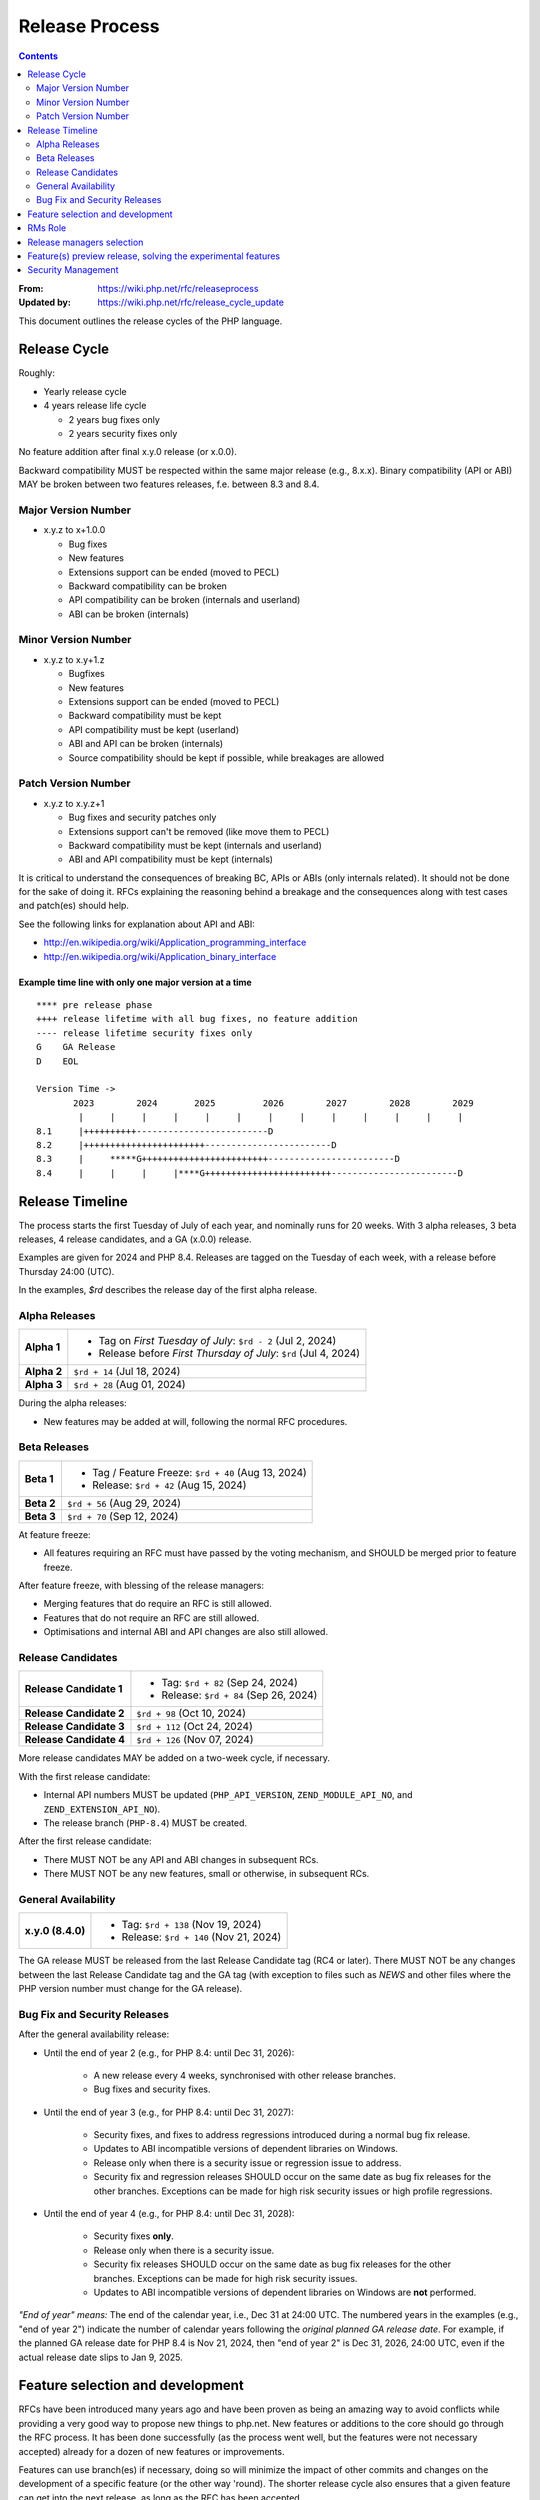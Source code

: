 ===============
Release Process
===============

.. contents::
   :depth: 2

:From: https://wiki.php.net/rfc/releaseprocess
:Updated by: https://wiki.php.net/rfc/release_cycle_update

This document outlines the release cycles of the PHP language.

Release Cycle
=============

Roughly:

- Yearly release cycle
- 4 years release life cycle

  - 2 years bug fixes only
  - 2 years security fixes only

No feature addition after final x.y.0 release (or x.0.0).

Backward compatibility MUST be respected within the same major release (e.g.,
8.x.x). Binary compatibility (API or ABI) MAY be broken between two
features releases, f.e. between 8.3 and 8.4.

Major Version Number
--------------------

- x.y.z to x+1.0.0

  - Bug fixes
  - New features
  - Extensions support can be ended (moved to PECL)
  - Backward compatibility can be broken
  - API compatibility can be broken (internals and userland)
  - ABI can be broken (internals)

Minor Version Number
--------------------

- x.y.z to x.y+1.z

  - Bugfixes
  - New features
  - Extensions support can be ended (moved to PECL)
  - Backward compatibility must be kept
  - API compatibility must be kept (userland)
  - ABI and API can be broken (internals)
  - Source compatibility should be kept if possible, while breakages are allowed

Patch Version Number
--------------------

- x.y.z to x.y.z+1

  - Bug fixes and security patches only
  - Extensions support can't be removed (like move them to PECL)
  - Backward compatibility must be kept (internals and userland)
  - ABI and API compatibility must be kept (internals)

It is critical to understand the consequences of breaking BC, APIs or ABIs
(only internals related). It should not be done for the sake of doing it. RFCs
explaining the reasoning behind a breakage and the consequences along with
test cases and patch(es) should help.

See the following links for explanation about API and ABI:

- http://en.wikipedia.org/wiki/Application_programming_interface
- http://en.wikipedia.org/wiki/Application_binary_interface

Example time line with only one major version at a time
~~~~~~~~~~~~~~~~~~~~~~~~~~~~~~~~~~~~~~~~~~~~~~~~~~~~~~~

::

    **** pre release phase
    ++++ release lifetime with all bug fixes, no feature addition
    ---- release lifetime security fixes only
    G    GA Release
    D    EOL

    Version Time ->
           2023        2024       2025         2026        2027        2028        2029
            |     |     |     |     |     |     |     |     |     |     |     |     |
    8.1     |++++++++++-------------------------D
    8.2     |+++++++++++++++++++++++------------------------D
    8.3     |     *****G++++++++++++++++++++++++------------------------D
    8.4     |     |     |     |****G++++++++++++++++++++++++------------------------D


Release Timeline
================

The process starts the first Tuesday of July of each year, and nominally runs
for 20 weeks. With 3 alpha releases, 3 beta releases, 4 release candidates,
and a GA (x.0.0) release.

Examples are given for 2024 and PHP 8.4. Releases are tagged on the Tuesday of
each week, with a release before Thursday 24:00 (UTC).

In the examples, `$rd` describes the release day of the first alpha release.

Alpha Releases
--------------

.. list-table::
   :header-rows: 0
   :stub-columns: 1

   * - Alpha 1
     - * Tag on *First Tuesday of July*: ``$rd - 2`` (Jul 2, 2024)
       * Release before *First Thursday of July*: ``$rd`` (Jul 4, 2024)
   * - Alpha 2
     - ``$rd + 14`` (Jul 18, 2024)
   * - Alpha 3
     - ``$rd + 28`` (Aug 01, 2024)

During the alpha releases:

- New features may be added at will, following the normal RFC procedures.

Beta Releases
-------------

.. list-table::
   :header-rows: 0
   :stub-columns: 1

   * - Beta 1
     - * Tag / Feature Freeze: ``$rd + 40`` (Aug 13, 2024)
       * Release: ``$rd + 42`` (Aug 15, 2024)
   * - Beta 2
     - ``$rd + 56`` (Aug 29, 2024)
   * - Beta 3
     - ``$rd + 70`` (Sep 12, 2024)

At feature freeze:

- All features requiring an RFC must have passed by the voting mechanism, and
  SHOULD be merged prior to feature freeze.

After feature freeze, with blessing of the release managers:

- Merging features that do require an RFC is still allowed.
- Features that do not require an RFC are still allowed.
- Optimisations and internal ABI and API changes are also still allowed.

Release Candidates
------------------

.. list-table::
   :header-rows: 0
   :stub-columns: 1

   * - Release Candidate 1
     - * Tag: ``$rd + 82`` (Sep 24, 2024)
       * Release: ``$rd + 84`` (Sep 26, 2024)
   * - Release Candidate 2
     - ``$rd + 98`` (Oct 10, 2024)
   * - Release Candidate 3
     - ``$rd + 112`` (Oct 24, 2024)
   * - Release Candidate 4
     - ``$rd + 126`` (Nov 07, 2024)

More release candidates MAY be added on a two-week cycle, if necessary.

With the first release candidate:

- Internal API numbers MUST be updated (``PHP_API_VERSION``,
  ``ZEND_MODULE_API_NO``, and  ``ZEND_EXTENSION_API_NO``).
- The release branch (``PHP-8.4``) MUST be created.

After the first release candidate:

- There MUST NOT be any API and ABI changes in subsequent RCs.
- There MUST NOT be any new features, small or otherwise, in subsequent RCs.


General Availability
--------------------

.. list-table::
   :header-rows: 0
   :stub-columns: 1

   * - x.y.0 (8.4.0)
     - * Tag: ``$rd + 138`` (Nov 19, 2024)
       * Release: ``$rd + 140`` (Nov 21, 2024)

The GA release MUST be released from the last Release Candidate tag (RC4 or
later). There MUST NOT be any changes between the last Release Candidate tag and
the GA tag (with exception to files such as `NEWS` and other files where the
PHP version number must change for the GA release).

Bug Fix and Security Releases
-----------------------------

After the general availability release:

- Until the end of year 2 (e.g., for PHP 8.4: until Dec 31, 2026):

	- A new release every 4 weeks, synchronised with other release branches.
	- Bug fixes and security fixes.

- Until the end of year 3 (e.g., for PHP 8.4: until Dec 31, 2027):

	- Security fixes, and fixes to address regressions introduced during a
	  normal bug fix release.
	- Updates to ABI incompatible versions of dependent libraries on Windows.
	- Release only when there is a security issue or regression issue to
	  address.
	- Security fix and regression releases SHOULD occur on the same date as bug
	  fix releases for the other branches. Exceptions can be made for high risk
	  security issues or high profile regressions.

- Until the end of year 4 (e.g., for PHP 8.4: until Dec 31, 2028):

	- Security fixes **only**.
	- Release only when there is a security issue.
	- Security fix releases SHOULD occur on the same date as bug fix releases
	  for the other branches. Exceptions can be made for high risk security
	  issues.
	- Updates to ABI incompatible versions of dependent libraries on Windows
	  are **not** performed.


*"End of year" means:* The end of the calendar year, i.e., Dec 31 at 24:00 UTC. The numbered years in the examples (e.g., "end of year 2") indicate the number of calendar years following the *original planned GA release date*. For example, if the planned GA release date for PHP 8.4 is Nov 21, 2024, then "end of year 2" is Dec 31, 2026, 24:00 UTC, even if the actual release date slips to Jan 9, 2025.

Feature selection and development
=================================

RFCs have been introduced many years ago and have been proven as being an
amazing way to avoid conflicts while providing a very good way to propose new
things to php.net. New features or additions to the core should go through the
RFC process. It has been done successfully (as the process went well, but the
features were not necessary accepted) already for a dozen of new features or
improvements.

Features can use branch(es) if necessary, doing so will minimize the impact of
other commits and changes on the development of a specific feature (or the
other way 'round). The shorter release cycle also ensures that a given feature
can get into the next release, as long as the RFC has been accepted.

The change to what we have now is the voting process. It will not happen
anymore on the mailing list but in the RFCs directly, for php.net members, in
a public way.

See also `the voting RFC <https://wiki.php.net/rfc/voting>`_.

The question for this section is about who will be allowed to vote:

- php-src (yes, no)
- php-doc (yes, no)
- qa, phpt (yes, no)
- other sub projects like pear (yes, no)

We have voting plugin for dokuwiki (doodle2) that allows voting on the wiki
(installed).

RMs Role
========

The roles of the release managers are about being a facilitator:

- Manage the release process
- Start the decisions discussions and vote about the features and change for a given release
- Create a roadmap and planing according to this RFC
- Package the releases (test and final releases)
- Decide which bug fixes can be applied to a release, within the cases defined in this RFC

But they are not:

- Decide which features, extension or SAPI get in a release or not

Discussions or requests for a feature or to apply a given patch must be done
on the public internals mailing list or in the security mailing (ideally using
the bug tracker)

Release managers selection
==========================

About three months prior to the scheduled release of the first alpha release
of the next minor or major version (around April 1st or shortly thereafter),
the release managers for the latest version branch should issue a call for
volunteers to begin the selection process for the next release managers.

The release manager team consists of two or three people, it is notable that
at least one of the volunteers should be a "veteran" release manager, meaning
they have contributed to at least one PHP release in the past. The other can
be an additional veteran or, ideally, someone new to the RM role (to increase
number of veteran RMs).

Issue the call for volunteers on internals@lists.php.net on or around March
1st. See, for example: https://news-web.php.net/php.internals/113334

There is no rule for how long the call for volunteers must remain open. We
should aim to select the release managers by early April, so announcing the
call in early March gives people about a month to decide whether they wish to
volunteer.

Voting is conducted using "Single Transferrable Vote" (STV).

Using some maths, we'll start with the 1st preference and gradually remove
candidates with the fewest votes, transferring votes that had previously gone
to them to their voter’s 2nd preference, and so on. Once required number of
candidates have a quorum (Droop quota), those will be officially selected as
our RMs.

Feature(s) preview release, solving the experimental features
=============================================================

Some features require a lot of testing or users feedback before they can be
considered as ready, stable enough, or proven as having made good design
decisions. Having them in normal releases is dangerous. The past releases told
us more that once than many good ideas ended as being not so good after all.
But we had to keep them in and, even worst, maintain them forever.

A feature preview release could solve this problem. A feature(s) preview
release gives us and our users a way to try bleeding edge additions to the
language or core while providing us with an invaluable feedback to actually
valid both the implementation and the design choices.

Non core features (engine, stream, etc.) could benefit from a feature preview
release while doing it via PECL should be the preferred way.

Feature(s) preview releases can happen any time and can be platform specific.
Whether a specific development branch is used or not is up to the developers
of the given features (external repositories like github or bitbucket can
obviously be used as well).

Security Management
===================

- Each security flaw must have a CVE id before the final release.
- Ideally security issues and their fixes are reported and discussed in the issues tracker

  - Needs a 'security' flag in bugs.php.net (implemented, a CVE field has been added as well)
  - Methods to reproduce a flaw may remain non public (on a case by case basis)
  - Be sure that the security team of each major distributions have access to the security reports, before public release
